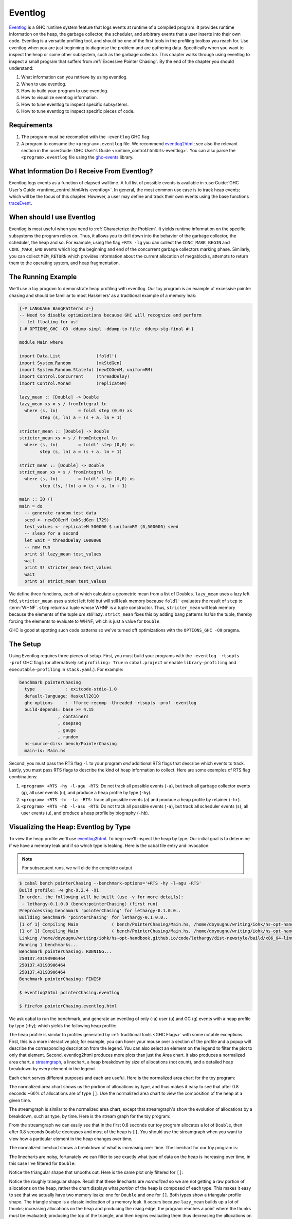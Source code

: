 .. _EventLog Chapter:

..
   Local Variables
.. |eventlog2html| replace:: `eventlog2html <https://mpickering.github.io/eventlog2html/>`__


Eventlog
========

`Eventlog
<https://downloads.haskell.org/ghc/latest/docs/users_guide/runtime_control.html#rts-eventlog>`_
is a GHC runtime system feature that logs events at runtime of a compiled
program. It provides runtime information on the heap, the garbage collector, the
scheduler, and arbitrary events that a user inserts into their own code.
Eventlog is a versatile profiling tool, and should be one of the first tools in
the profiling toolbox you reach for. Use eventlog when you are just beginning to
diagnose the problem and are gathering data. Specifically when you want to
inspect the heap or some other subsystem, such as the garbage collector. This
chapter walks through using eventlog to inspect a small program that suffers
from :ref:`Excessive Pointer Chasing`. By the end of the chapter you should
understand:

#. What information can you retrieve by using eventlog.
#. When to use eventlog.
#. How to build your program to use eventlog.
#. How to visualize eventlog information.
#. How to tune eventlog to inspect specific subsystems.
#. How to tune eventlog to inspect specific pieces of code.

Requirements
------------

#. The program must be recompiled with the ``-eventlog`` GHC flag
#. A program to consume the ``<program>.eventlog`` file. We recommend
   |eventlog2html|; see also the relevant section in the :userGuide:`GHC User's
   Guide <runtime_control.html#rts-eventlog>`. You can also parse the
   ``<program>.eventlog`` file using the `ghc-events
   <https://hackage.haskell.org/package/ghc-events>`_ library.


What Information Do I Receive From Eventlog?
--------------------------------------------

Eventlog logs events as a function of elapsed walltime. A full list of possible
events is available in :userGuide:`GHC User's Guide
<runtime_control.html#rts-eventlog>`. In general, the most common use case is to
track heap events; which will be the focus of this chapter. However, a user may
define and track their own events using the base functions `traceEvent
<https://downloads.haskell.org/~ghc/9.2.4/docs/html/libraries/base-4.16.3.0/Debug-Trace.html#v:traceMarker>`_.

When should I use Eventlog
--------------------------

Eventlog is most useful when you need to :ref:`Characterize the Problem`. It
yields runtime information on the specific subsystems the program relies on.
Thus, it allows you to drill down into the behavior of the garbage collector,
the scheduler, the heap and so. For example, using the flag ``+RTS -lg`` you can
collect the ``CONC_MARK_BEGIN`` and ``CONC_MARK_END`` events which log the
beginning and end of the concurrent garbage collectors marking phase. Similarly,
you can collect ``MEM_RETURN`` which provides information about the current
allocation of megablocks, attempts to return them to the operating system, and
heap fragmentation.


The Running Example
-------------------

We'll use a toy program to demonstrate heap profiling with eventlog. Our toy
program is an example of excessive pointer chasing and should be familiar to
most Haskellers' as a traditional example of a memory leak:

.. code-block:: haskell

   {-# LANGUAGE BangPatterns #-}
   -- Need to disable optimizations because GHC will recognize and perform
   -- let-floating for us!
   {-# OPTIONS_GHC -O0 -ddump-simpl -ddump-to-file -ddump-stg-final #-}

   module Main where

   import Data.List              (foldl')
   import System.Random          (mkStdGen)
   import System.Random.Stateful (newIOGenM, uniformRM)
   import Control.Concurrent     (threadDelay)
   import Control.Monad          (replicateM)

   lazy_mean :: [Double] -> Double
   lazy_mean xs = s / fromIntegral ln
     where (s, ln)        = foldl step (0,0) xs
           step (s, ln) a = (s + a, ln + 1)

   stricter_mean :: [Double] -> Double
   stricter_mean xs = s / fromIntegral ln
     where (s, ln)        = foldl' step (0,0) xs
           step (s, ln) a = (s + a, ln + 1)

   strict_mean :: [Double] -> Double
   strict_mean xs = s / fromIntegral ln
     where (s, ln)        = foldl' step (0,0) xs
           step (!s, !ln) a = (s + a, ln + 1)

   main :: IO ()
   main = do
     -- generate random test data
     seed <- newIOGenM (mkStdGen 1729)
     test_values <- replicateM 500000 $ uniformRM (0,500000) seed
     -- sleep for a second
     let wait = threadDelay 1000000
     -- now run
     print $! lazy_mean test_values
     wait
     print $! stricter_mean test_values
     wait
     print $! strict_mean test_values

We define three functions, each of which calculate a geometric mean from a list
of Doubles. ``lazy_mean`` uses a lazy left fold, ``stricter_mean`` uses a strict
left fold but will still leak memory because ``foldl'`` evaluates the result of
``step`` to :term:`WHNF`. ``step`` returns a tuple whose WHNF is a tuple
constructor. Thus, ``stricter_mean`` will leak memory because the elements of
the tuple *are still* lazy. ``strict_mean`` fixes this by adding bang patterns
*inside* the tuple, thereby forcing the elements to evaluate to WHNF; which is
just a value for ``Double``.

GHC is good at spotting such code patterns so we've turned off optimizations
with the ``OPTIONS_GHC -O0`` pragma.

The Setup
---------

Using Eventlog requires three pieces of setup. First, you must build your
programs with the ``-eventlog -rtsopts -prof`` GHC flags (or alternatively set
``profiling: True`` in ``cabal.project`` or enable ``library-profiling`` and
``executable-profiling`` in ``stack.yaml``.). For example:

.. code-block::

   benchmark pointerChasing
     type            : exitcode-stdio-1.0
     default-language: Haskell2010
     ghc-options     : -fforce-recomp -threaded -rtsopts -prof -eventlog
     build-depends: base >= 4.15
                  , containers
                  , deepseq
                  , gauge
                  , random
     hs-source-dirs: bench/PointerChasing
     main-is: Main.hs

Second, you must pass the RTS flag ``-l`` to your program *and* additional RTS
flags that describe which events to track. Lastly, you must pass RTS flags to
describe the kind of heap information to collect. Here are some examples of RTS
flag combinations:

#. ``<program> +RTS -hy -l-agu -RTS``: Do not track all possible events
   (``-a``), but track all garbage collector events (``g``), all user events
   (``u``), and produce a heap profile by type (``-hy``).

#. ``<program> +RTS -hr -la -RTS``: Trace all possible events (``a``) and
   produce a heap profile by retainer (``-hr``).

#. ``<program> +RTS -hb -l-asu -RTS``: Do not track all possible events
   (``-a``), but track all scheduler events (``s``), all user events (``u``),
   and produce a heap profile by biography (``-hb``).

Visualizing the Heap: Eventlog by Type
--------------------------------------

To view the heap profile we'll use |eventlog2html|. To begin we'll inspect the
heap by type. Our initial goal is to determine if we have a memory leak and if
so which type is leaking. Here is the cabal file entry and invocation:

.. note::

   For subsequent runs, we will elide the complete output

.. code-block:: bash

   $ cabal bench pointerChasing --benchmark-options='+RTS -hy -l-agu -RTS'
   Build profile: -w ghc-9.2.4 -O1
   In order, the following will be built (use -v for more details):
    - lethargy-0.1.0.0 (bench:pointerChasing) (first run)
   Preprocessing benchmark 'pointerChasing' for lethargy-0.1.0.0..
   Building benchmark 'pointerChasing' for lethargy-0.1.0.0..
   [1 of 1] Compiling Main             ( bench/PointerChasing/Main.hs, /home/doyougnu/writing/iohk/hs-opt-handbook.github.io/code/lethargy/dist-newstyle/build/x86_64-linux/ghc-9.2.4/lethargy-0.1.0.0/b/pointerChasing/build/pointerChasing/pointerChasing-tmp/Main.o )
   [1 of 1] Compiling Main             ( bench/PointerChasing/Main.hs, /home/doyougnu/writing/iohk/hs-opt-handbook.github.io/code/lethargy/dist-newstyle/build/x86_64-linux/ghc-9.2.4/lethargy-0.1.0.0/b/pointerChasing/build/pointerChasing/pointerChasing-tmp/Main.o )
   Linking /home/doyougnu/writing/iohk/hs-opt-handbook.github.io/code/lethargy/dist-newstyle/build/x86_64-linux/ghc-9.2.4/lethargy-0.1.0.0/b/pointerChasing/build/pointerChasing/pointerChasing ...
   Running 1 benchmarks...
   Benchmark pointerChasing: RUNNING...
   250137.43193906464
   250137.43193906464
   250137.43193906464
   Benchmark pointerChasing: FINISH

   $ eventlog2html pointerChasing.eventlog

   $ firefox pointerChasing.eventlog.html

We ask cabal to run the benchmark, and generate an eventlog of only (-a)
user (u) and GC (g) events with a heap profile by type (-hy); which yields the
following heap profile:

.. raw:: html

   <iframe id="scaled-frame" src="../../../_static/eventlog/pc_heap_type.html"></iframe>

The heap profile is similar to profiles generated by :ref:`traditional tools
<GHC Flags>` with some notable exceptions. First, this is a more interactive
plot; for example, you can hover your mouse over a section of the profile and a
popup will describe the corresponding description from the legend. You can also
select an element on the legend to filter the plot to only that element. Second,
eventlog2html produces more plots than just the Area chart. it also produces a
normalized area chart, a `streamgraph
<https://en.wikipedia.org/wiki/Streamgraph>`_, a linechart, a heap breakdown by
size of allocations (not count), and a detailed heap breakdown by every element
in the legend.

Each chart serves different purposes and each are useful. Here is the normalized
area chart for the toy program:

.. image:: /_images/Measurement_Observation/Heap_GHC/eventlog/pc_heap_normalized_type.png
   :scale: 80 %

The normalized area chart shows us the portion of allocations by type, and thus
makes it easy to see that after 0.8 seconds ~60% of allocations are of type
``[]``. Use the normalized area chart to view the composition of the heap at a
given time.

The streamgraph is similar to the normalized area chart, except that
streamgraph's show the evolution of allocations by a breakdown, such as type, by
time. Here is the stream graph for the toy program:

.. image:: /_images/Measurement_Observation/Heap_GHC/eventlog/pc_heap_streamgraph_type.png
   :scale: 80 %

From the streamgraph we can easily see that in the first 0.8 seconds our toy
program allocates a lot of ``Double``, then after 0.8 seconds ``Double``
decreases and most of the heap is ``[]``. You should use the streamgraph when
you want to view how a particular element in the heap changes over time.

The normalized linechart shows a breakdown of what is increasing over time. The
linechart for our toy program is:

.. image:: /_images/Measurement_Observation/Heap_GHC/eventlog/pc_heap_linechart_type.png
   :scale: 80 %

The linecharts are noisy, fortunately we can filter to see exactly what type of
data on the heap is increasing over time, in this case I've filtered for ``Double``:

.. image:: /_images/Measurement_Observation/Heap_GHC/eventlog/pc_heap_linechart_double_type.png
   :scale: 80 %

Notice the triangular shape that smooths out. Here is the same plot only
filtered for ``[]``:

.. image:: /_images/Measurement_Observation/Heap_GHC/eventlog/pc_heap_linechart_list_type.png
   :scale: 80 %

Notice the roughly triangular shape. Recall that these linecharts are
*normalized* so we are not getting a raw portion of allocations on the heap,
rather the chart displays what *portion* of the heap is composed of each type.
This makes it easy to see that we actually have two memory leaks: one for
``Double`` and one for ``[]``. Both types show a triangular profile shape. The
triangle shape is a classic indication of a memory leak. It occurs because
``lazy_mean`` builds up a lot of thunks; increasing allocations on the heap and
producing the rising edge, the program reaches a point where the thunks must be
evaluated; producing the top of the triangle, and then begins evaluating them
thus decreasing the allocations on the heap and yielding the descending edge. We
could have observed this pattern in the other plots, but the normalized
linechart directly shows it. Use the linechart when you want to view the
composition of the heap by element over time.

The heap plot shows the total heap size and the block and live bytes size over
time. It is useful to see the total size of the heap at a particular time. We
present it here for our toy program but don't comment on it further:

.. image:: /_images/Measurement_Observation/Heap_GHC/eventlog/pc_heap_heap_type.png
   :scale: 80 %

The last kind of information generated by eventlog2html, the detailed view, is
one of the most useful visualizations. Here is the detailed view for the toy
program:

.. image:: /_images/Measurement_Observation/Heap_GHC/eventlog/pc_heap_detailed_type.png
   :scale: 80 %

The detailed view is a searchable table of the heap profile showing exactly the
total allocations attributable to the element (in this case the type), and extra
statistical information. You should use the detailed heap breakdown to inspect a
particular element of the heap profile that you might already suspect and
therefore can search. For our toy example, the detailed view is not that useful
because we can clearly see the culprits from the other views. However for a
complicated heap profile with numerous kinds of heap objects, the detailed view
provides an easy way to search and inspect a particular heap object which may be
buried in noise.

Adding Our Own Events
---------------------

Thus far we have seen memory leaks in our heap profiles coming from the types
``Double`` and ``[]``, but we have not yet distinguished *in the profile*
between ``lazy_mean``, ``stricter_mean``, and ``strict_mean``. Consider these
functions as different phases of the toy program; it would be useful to have an
indicator *in the heap profile* that delineates between such phases. For
example, such a marker would allow us to say "Ah! Phase foo does excessive
allocation due to leaking ``Double``". This is the purpose of ``traceMarker``
and ``traceMarkerIO`` in ``Debug.Trace`` in the base library. Both functions
allow us to emit a custom marker to the eventlog which will then be rendered by
eventlog2html. We'll demonstrate both ``traceMarker`` in our functions and
``traceMarkerIO`` in the main function. Furthermore, we'll add some more
``wait`` statements to avoid a collisions between markers and the y-axis. Here
is the marker version of the toy program:

.. code-block:: haskell

   module Main where

   import Data.List              (foldl')
   import System.Random          (mkStdGen)
   import System.Random.Stateful (newIOGenM, uniformRM)
   import Control.Concurrent     (threadDelay)
   import Control.Monad          (replicateM)
   import Control.DeepSeq        (force)

   import Debug.Trace            (traceMarker, traceMarkerIO)

   lazy_mean :: [Double] -> Double
   lazy_mean xs = traceMarker "Begin: lazy_mean" $ s / fromIntegral ln
     where (s, ln)        = foldl step (0,0) xs
           step (s, ln) a = (s + a, ln + 1)

   stricter_mean :: [Double] -> Double
   stricter_mean xs = traceMarker "Begin: stricter_mean" $ s / fromIntegral ln
     where (s, ln)        = foldl' step (0,0) xs
           step (s, ln) a = (s + a, ln + 1)

   strict_mean :: [Double] -> Double
   strict_mean xs = traceMarker "Begin: strict_mean" $ s / fromIntegral ln
     where (s, ln)        = foldl' step (0,0) xs
           step (!s, !ln) a = (s + a, ln + 1)

   main :: IO ()
   main = do
     let wait = threadDelay 100000
     -- create a delay at the beginning of the program, if we don't do this then
     -- our marker will be merged with the y-axis of the heap profile
     wait
     traceMarkerIO "Bench Initialization"
     -- generate random test data
     seed <- newIOGenM (mkStdGen 1729)
     test_values <- replicateM 500000 $ uniformRM (0,500000) seed
     traceMarkerIO "End Bench Initialization"
     wait
     -- now run
     print $! lazy_mean test_values
     traceMarkerIO "End lazy_mean"
     wait
     print $! stricter_mean test_values
     traceMarkerIO "End stricter_mean"
     wait
     print $! strict_mean test_values
     traceMarkerIO "End strict_mean"

We add markers in two areas: in the very beginning of each function and after
each function call in main *including the benchmark setup*. Now let's view the
heap profile:

.. image:: /_images/Measurement_Observation/Heap_GHC/eventlog/pc_heap_marker_first.png
   :scale: 80 %

The gray lines that have been added to the profile are our markers. The
``String`` input to ``traceMarker`` and ``traceMarkerIO`` is visible by hovering
the mouse over the marker. I've manually added the labels to how the popups
statically.

We can make several important observations from this profile:

First, we can observe the difference in runtime between these functions by
comparing the horizontal space between the "Begin" and "End" markers. For
example, notice how close the begin and end markers are for ``strict_mean``
compared to ``lazy_mean``. From the x-axis we can see that ``strict_mean``
finishes in about 0.1 seconds, while ``lazy_mean`` finishes in about 0.3
seconds.

Second, the ascending side of the first memory leak (the first triangle) comes
surprisingly from the benchmark setup.

Third, the peak of the first memory leak comes from the call to ``lazy_mean``.
This makes sense since ``lazy_mean`` is the first function to request the values
from ``test_values``. However, this means we have a memory leak in the benchmark
setup, because after the call ``lazy_mean`` *allocations decrease*. If we had
all values from ``test_values`` fully evaluated and in memory when ``lazy_mean``
was first called, then we would expect heap allocations *to increase* due to the
leak in ``lazy_mean``. However, we observe the opposite, ``lazy_mean`` reduces
allocations until the heap levels out around 0.90 seconds and ~37M allocations
right before ``lazy_mean`` ends. The point at which the allocations level out,
is the point when ``lazy_mean`` finishes consuming thunks introduced by the
benchmark setup and finally performs the arithmetic computation. Thus, we can
conclude two things: First, a strict benchmark setup should allocate ~37M on the
heap, because this is the amount of allocations after ``lazy_mean`` has consumed
all the thunks; Second, the actual wall time for a strict ``lazy_mean`` *should*
be around 0.1 seconds because this is the duration of time between the point at
which ``lazy_mean`` has consumed all the thunks and when ``lazy_mean`` ends.

Let's fix the benchmark setup memory leak by forcing strict IO with ``evaluate``
and ``force`` from ``Control.Exception`` and ``Control.DeepSeq`` respectively. A
simple one line change in ``main``:

.. code-block:: haskell

   main :: IO ()
   main = do
     let wait = threadDelay 100000
     -- create a delay at the beginning of the program, if we don't do this then
     -- our marker will be merged with the y-axis of the heap profile
     wait
     traceMarkerIO "Bench Initialization"
     -- generate random test data
     seed <- newIOGenM (mkStdGen 1729)
     test_values <- fmap force (replicateM 500000 $ uniformRM (0,500000) seed) -- new
                    >>= evaluate
     traceMarkerIO "End Bench Initialization"
     wait
     -- now run
     print $! lazy_mean test_values
     traceMarkerIO "End lazy_mean"
     wait
     print $! stricter_mean test_values
     traceMarkerIO "End stricter_mean"
     wait
     print $! strict_mean test_values
     traceMarkerIO "End strict_mean"


.. image:: /_images/Measurement_Observation/Heap_GHC/eventlog/pc_heap_marker_still_leaky.png
   :scale: 80 %

Notice the y-axis has reduced, our maximum heap allocations have decreased to
~51M, however we clearly still have a memory leak in the bench setup. The only
remaining source of possible thunks in ``test_values`` is ``uniformRM``. So
we'll remove any possible lazy IO from that call:

.. code-block:: haskell

  main :: IO ()
  main = do
    let wait = threadDelay 100000
    -- create a delay at the beginning of the program, if we don't do this then
    -- our marker will be merged with the y-axis of the heap profile
    wait
    traceMarkerIO "Bench Initialization"
    -- generate random test data
    seed <- newIOGenM (mkStdGen 1729)
    let genValue = fmap force uniformRM (0,500000) seed   >>= evaluate -- new
    test_values <- fmap force (replicateM 50000 genValue) >>= evaluate -- new
    traceMarkerIO "End Bench Initialization"
    wait
    -- now run
    print $! lazy_mean test_values
    traceMarkerIO "End lazy_mean"
    wait
    print $! stricter_mean test_values
    traceMarkerIO "End stricter_mean"
    wait
    print $! strict_mean test_values
    traceMarkerIO "End strict_mean"

which produces an empty heap profile!:

.. image:: /_images/Measurement_Observation/Heap_GHC/eventlog/pc_heap_marker_empty.png
   :scale: 80 %

Now that we've removed those thunks our heap profile sampling rate is to slow.
Let's sample 100x more frequently by setting the ``-i`` RTS flag. The invocation
now becomes:

.. code-block:: bash

    $ cabal bench pointerChasing --benchmark-options='+RTS -hy -l-agu -i0.001
    -RTS'; eventlog2html pointerChasing.eventlog && firefox pointerChasing.eventlog.html

and produces this heap profile:

.. image:: /_images/Measurement_Observation/Heap_GHC/eventlog/pc_heap_marker_high_sample.png
   :scale: 80 %

Much better! There are several things to point out. The y-axis has reduced to
~7M maximum, and the x-axis has also reduced from 1.8 seconds to 0.9 seconds. We
can clearly see the memory leaks from ``lazy`` and ``stricter`` now. In fact,
``lazy`` has a total of three memory leaks, and ``stricter`` has two. Because
our program is relatively simple, there are not many sites where these leaks
could originate. We'll focus on ``stricter_mean`` and add markers to the source
of the remaining leaks. We'll also remove ``lazy_mean`` but keep ``strict_mean``
for comparison . Here is ``stricter_mean`` reproduced to refresh your memory:

.. code-block:: haskell

   stricter_mean :: [Double] -> Double
   stricter_mean xs = traceMarker "Begin: stricter_mean" $ s / fromIntegral ln
     where (s, ln)        = foldl' step (0,0) xs
           step (s, ln) a = (s + a, ln + 1)

We observed two leaks. We know that the fold should produce one leak because
``foldl'`` evaluates the accumulator to weak head normal form, and the ``step``
function does not evaluate the values inside its input ``(,)``, thus
accumulating thunks in the elements of the tuple. Let's add markers to verify
this behavior:

.. code-block:: haskell

   stricter_mean :: [Double] -> Double
   stricter_mean xs = (traceMarker "s" s) / fromIntegral (traceMarker "ln" ln)
     where (s, ln)        = foldl' step (0,0) xs
           step (s, ln) a = (s + a, ln + 1)


which yields:

.. image:: /_images/Measurement_Observation/Heap_GHC/eventlog/pc_heap_marker_s_ln.png
   :scale: 80 %

Now we can see that the call to ``ln`` reduces a lot of the heap, i.e.,
evaluates a lot of thunks. Let's make ``ln`` strict in ``step`` and observe the
difference in the heap profile:

.. code-block:: haskell

   stricter_mean :: [Double] -> Double
   stricter_mean xs = (traceMarker "s" s) / fromIntegral (traceMarker "ln" ln)
     where (s, ln)        = foldl' step (0,0) xs
           step (s, !ln) a = (s + a, ln + 1)

and now we have:

.. image:: /_images/Measurement_Observation/Heap_GHC/eventlog/pc_heap_marker_strict_ln.png
   :scale: 80 %

Notice the y-axis has further reduced. We still have a leak after ``s``, but
this was expected. Let's make sure this is coming from ``s`` by making ``s``
strict and generate the final profile:

.. code-block:: haskell

   stricter_mean :: [Double] -> Double
   stricter_mean xs = (traceMarker "s" s) / fromIntegral (traceMarker "ln" ln)
     where (s, ln)        = foldl' step (0,0) xs
           step (!s, !ln) a = (s + a, ln + 1)

which yields:

.. raw:: html

     <iframe id="scaled-frame" src="../../../_static/eventlog/pc_heap_marker_strict_s_ln.html"></iframe>

We could further investigate but our heap is now constant across
``stricter_mean`` validating the lazy tuple hypothesis.

..
  Be sure to sidenote -fstrictness and demand analysis https://ghc.gitlab.haskell.org/ghc/doc/users_guide/using-optimisation.html#ghc-flag--fstrictness

Summary
-------

In sum, we've demonstrated heap profiling using GHC's eventlog and
|eventlog2html|. Eventlog records event specific data produced by GHC as a
function of walltime. One can embed and emit custom events using the functions
``traceEvent`` and ``traceEventIO``, and add runtime markers to the eventlog
with ``traceMarker`` and ``traceMarkerIO`` in base. These functions and the
better visualizations of |eventlog2html| make eventlog a powerful tool when
investigating the runtime behavior of a program. In particular when finding,
fixing, and debugging memory leaks or when correlating heap information to a
particular function or phase of the program.

References and Further Reading
------------------------------

#. The eventlog section in the :userGuide:`GHC User's
   Guide <runtime_control.html#rts-eventlog>`.
#. The eventlog2html `home page <https://mpickering.github.io/eventlog2html/>`_.
